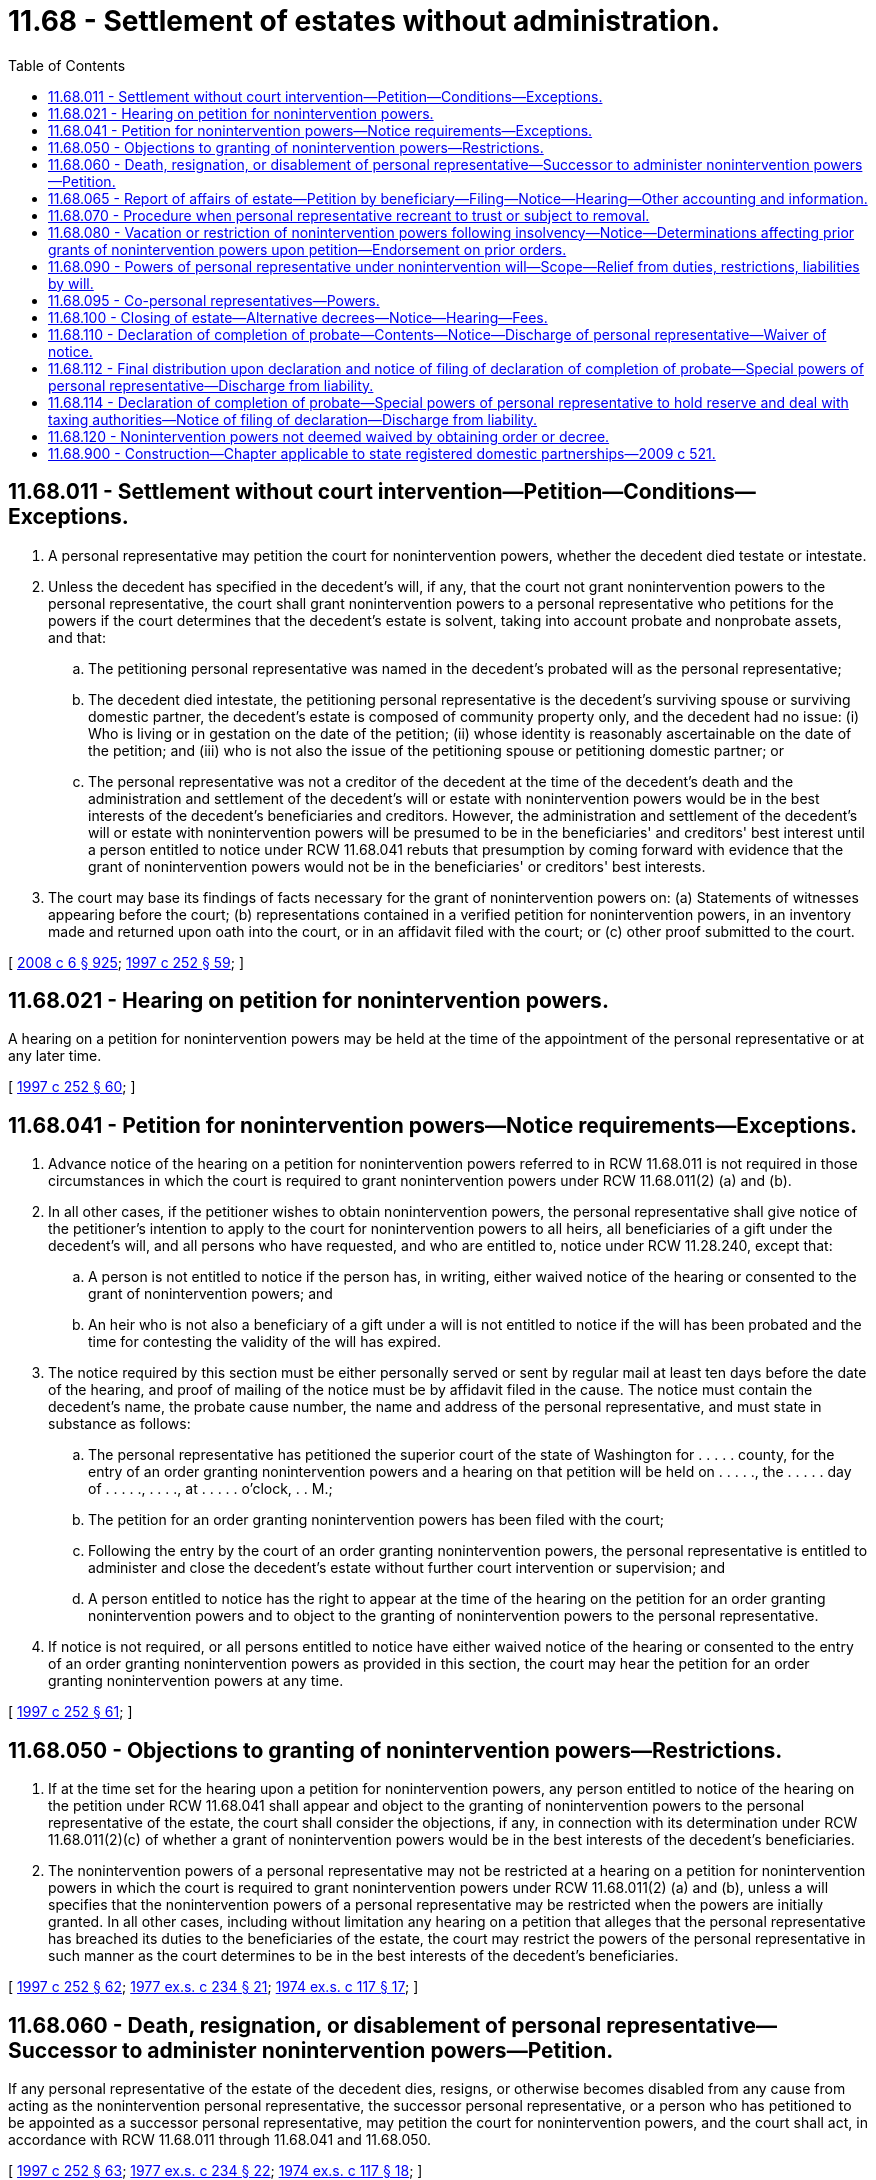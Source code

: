 = 11.68 - Settlement of estates without administration.
:toc:

== 11.68.011 - Settlement without court intervention—Petition—Conditions—Exceptions.
. A personal representative may petition the court for nonintervention powers, whether the decedent died testate or intestate.

. Unless the decedent has specified in the decedent's will, if any, that the court not grant nonintervention powers to the personal representative, the court shall grant nonintervention powers to a personal representative who petitions for the powers if the court determines that the decedent's estate is solvent, taking into account probate and nonprobate assets, and that:

.. The petitioning personal representative was named in the decedent's probated will as the personal representative;

.. The decedent died intestate, the petitioning personal representative is the decedent's surviving spouse or surviving domestic partner, the decedent's estate is composed of community property only, and the decedent had no issue: (i) Who is living or in gestation on the date of the petition; (ii) whose identity is reasonably ascertainable on the date of the petition; and (iii) who is not also the issue of the petitioning spouse or petitioning domestic partner; or

.. The personal representative was not a creditor of the decedent at the time of the decedent's death and the administration and settlement of the decedent's will or estate with nonintervention powers would be in the best interests of the decedent's beneficiaries and creditors. However, the administration and settlement of the decedent's will or estate with nonintervention powers will be presumed to be in the beneficiaries' and creditors' best interest until a person entitled to notice under RCW 11.68.041 rebuts that presumption by coming forward with evidence that the grant of nonintervention powers would not be in the beneficiaries' or creditors' best interests.

. The court may base its findings of facts necessary for the grant of nonintervention powers on: (a) Statements of witnesses appearing before the court; (b) representations contained in a verified petition for nonintervention powers, in an inventory made and returned upon oath into the court, or in an affidavit filed with the court; or (c) other proof submitted to the court.

[ http://lawfilesext.leg.wa.gov/biennium/2007-08/Pdf/Bills/Session%20Laws/House/3104-S2.SL.pdf?cite=2008%20c%206%20§%20925[2008 c 6 § 925]; http://lawfilesext.leg.wa.gov/biennium/1997-98/Pdf/Bills/Session%20Laws/Senate/5110-S.SL.pdf?cite=1997%20c%20252%20§%2059[1997 c 252 § 59]; ]

== 11.68.021 - Hearing on petition for nonintervention powers.
A hearing on a petition for nonintervention powers may be held at the time of the appointment of the personal representative or at any later time.

[ http://lawfilesext.leg.wa.gov/biennium/1997-98/Pdf/Bills/Session%20Laws/Senate/5110-S.SL.pdf?cite=1997%20c%20252%20§%2060[1997 c 252 § 60]; ]

== 11.68.041 - Petition for nonintervention powers—Notice requirements—Exceptions.
. Advance notice of the hearing on a petition for nonintervention powers referred to in RCW 11.68.011 is not required in those circumstances in which the court is required to grant nonintervention powers under RCW 11.68.011(2) (a) and (b).

. In all other cases, if the petitioner wishes to obtain nonintervention powers, the personal representative shall give notice of the petitioner's intention to apply to the court for nonintervention powers to all heirs, all beneficiaries of a gift under the decedent's will, and all persons who have requested, and who are entitled to, notice under RCW 11.28.240, except that:

.. A person is not entitled to notice if the person has, in writing, either waived notice of the hearing or consented to the grant of nonintervention powers; and

.. An heir who is not also a beneficiary of a gift under a will is not entitled to notice if the will has been probated and the time for contesting the validity of the will has expired.

. The notice required by this section must be either personally served or sent by regular mail at least ten days before the date of the hearing, and proof of mailing of the notice must be by affidavit filed in the cause. The notice must contain the decedent's name, the probate cause number, the name and address of the personal representative, and must state in substance as follows:

.. The personal representative has petitioned the superior court of the state of Washington for . . . . . county, for the entry of an order granting nonintervention powers and a hearing on that petition will be held on . . . . ., the . . . . . day of . . . . ., . . . ., at . . . . . o'clock, . . M.;

.. The petition for an order granting nonintervention powers has been filed with the court;

.. Following the entry by the court of an order granting nonintervention powers, the personal representative is entitled to administer and close the decedent's estate without further court intervention or supervision; and

.. A person entitled to notice has the right to appear at the time of the hearing on the petition for an order granting nonintervention powers and to object to the granting of nonintervention powers to the personal representative.

. If notice is not required, or all persons entitled to notice have either waived notice of the hearing or consented to the entry of an order granting nonintervention powers as provided in this section, the court may hear the petition for an order granting nonintervention powers at any time.

[ http://lawfilesext.leg.wa.gov/biennium/1997-98/Pdf/Bills/Session%20Laws/Senate/5110-S.SL.pdf?cite=1997%20c%20252%20§%2061[1997 c 252 § 61]; ]

== 11.68.050 - Objections to granting of nonintervention powers—Restrictions.
. If at the time set for the hearing upon a petition for nonintervention powers, any person entitled to notice of the hearing on the petition under RCW 11.68.041 shall appear and object to the granting of nonintervention powers to the personal representative of the estate, the court shall consider the objections, if any, in connection with its determination under RCW 11.68.011(2)(c) of whether a grant of nonintervention powers would be in the best interests of the decedent's beneficiaries.

. The nonintervention powers of a personal representative may not be restricted at a hearing on a petition for nonintervention powers in which the court is required to grant nonintervention powers under RCW 11.68.011(2) (a) and (b), unless a will specifies that the nonintervention powers of a personal representative may be restricted when the powers are initially granted. In all other cases, including without limitation any hearing on a petition that alleges that the personal representative has breached its duties to the beneficiaries of the estate, the court may restrict the powers of the personal representative in such manner as the court determines to be in the best interests of the decedent's beneficiaries.

[ http://lawfilesext.leg.wa.gov/biennium/1997-98/Pdf/Bills/Session%20Laws/Senate/5110-S.SL.pdf?cite=1997%20c%20252%20§%2062[1997 c 252 § 62]; http://leg.wa.gov/CodeReviser/documents/sessionlaw/1977ex1c234.pdf?cite=1977%20ex.s.%20c%20234%20§%2021[1977 ex.s. c 234 § 21]; http://leg.wa.gov/CodeReviser/documents/sessionlaw/1974ex1c117.pdf?cite=1974%20ex.s.%20c%20117%20§%2017[1974 ex.s. c 117 § 17]; ]

== 11.68.060 - Death, resignation, or disablement of personal representative—Successor to administer nonintervention powers—Petition.
If any personal representative of the estate of the decedent dies, resigns, or otherwise becomes disabled from any cause from acting as the nonintervention personal representative, the successor personal representative, or a person who has petitioned to be appointed as a successor personal representative, may petition the court for nonintervention powers, and the court shall act, in accordance with RCW 11.68.011 through 11.68.041 and 11.68.050.

[ http://lawfilesext.leg.wa.gov/biennium/1997-98/Pdf/Bills/Session%20Laws/Senate/5110-S.SL.pdf?cite=1997%20c%20252%20§%2063[1997 c 252 § 63]; http://leg.wa.gov/CodeReviser/documents/sessionlaw/1977ex1c234.pdf?cite=1977%20ex.s.%20c%20234%20§%2022[1977 ex.s. c 234 § 22]; http://leg.wa.gov/CodeReviser/documents/sessionlaw/1974ex1c117.pdf?cite=1974%20ex.s.%20c%20117%20§%2018[1974 ex.s. c 117 § 18]; ]

== 11.68.065 - Report of affairs of estate—Petition by beneficiary—Filing—Notice—Hearing—Other accounting and information.
A beneficiary whose interest in an estate has not been fully paid or distributed may petition the court for an order directing the personal representative to deliver a report of the affairs of the estate signed and verified by the personal representative. The petition may be filed at any time after one year from the day on which the report was last delivered, or, if none, then one year after the order appointing the personal representative. Upon hearing of the petition after due notice as required in RCW 11.96A.110, the court may, for good cause shown, order the personal representative to deliver to the petitioner the report for any period not covered by a previous report. The report for the period shall include such of the following as the court may order: A description of the amount and nature of all property, real and personal, that has come into the hands of the personal representative; a statement of all property collected and paid out or distributed by the personal representative; a statement of claims filed and allowed against the estate and those rejected; any estate, inheritance, or fiduciary income tax returns filed by the personal representative; and such other information as the order may require. This subsection does not limit any power the court might otherwise have at any time during the administration of the estate to require the personal representative to account or furnish other information to any person interested in the estate.

[ http://lawfilesext.leg.wa.gov/biennium/1999-00/Pdf/Bills/Session%20Laws/Senate/5196.SL.pdf?cite=1999%20c%2042%20§%20614[1999 c 42 § 614]; http://lawfilesext.leg.wa.gov/biennium/1997-98/Pdf/Bills/Session%20Laws/Senate/5110-S.SL.pdf?cite=1997%20c%20252%20§%2064[1997 c 252 § 64]; ]

== 11.68.070 - Procedure when personal representative recreant to trust or subject to removal.
If any personal representative who has been granted nonintervention powers fails to execute his or her trust faithfully or is subject to removal for any reason specified in RCW 11.28.250 as now or hereafter amended, upon petition of any unpaid creditor of the estate who has filed a claim or any heir, devisee, legatee, or of any person on behalf of any incompetent heir, devisee, or legatee, such petition being supported by affidavit which makes a prima facie showing of cause for removal or restriction of powers, the court shall cite such personal representative to appear before it, and if, upon hearing of the petition it appears that said personal representative has not faithfully discharged said trust or is subject to removal for any reason specified in RCW 11.28.250 as now or hereafter amended, then, in the discretion of the court the powers of the personal representative may be restricted or the personal representative may be removed and a successor appointed. In the event the court shall restrict the powers of the personal representative in any manner, it shall endorse the words "Powers restricted" upon the original order of solvency together with the date of said endorsement, and in all such cases the cost of the citation, hearing, and reasonable attorney's fees may be awarded as the court determines.

[ http://lawfilesext.leg.wa.gov/biennium/2009-10/Pdf/Bills/Session%20Laws/Senate/6239-S.SL.pdf?cite=2010%20c%208%20§%202057[2010 c 8 § 2057]; http://leg.wa.gov/CodeReviser/documents/sessionlaw/1977ex1c234.pdf?cite=1977%20ex.s.%20c%20234%20§%2023[1977 ex.s. c 234 § 23]; http://leg.wa.gov/CodeReviser/documents/sessionlaw/1974ex1c117.pdf?cite=1974%20ex.s.%20c%20117%20§%2019[1974 ex.s. c 117 § 19]; ]

== 11.68.080 - Vacation or restriction of nonintervention powers following insolvency—Notice—Determinations affecting prior grants of nonintervention powers upon petition—Endorsement on prior orders.
. Within ten days after the personal representative has received from alleged creditors under chapter 11.40 RCW claims that have an aggregate face value that, when added to the other debts and to the taxes and expenses of greater priority under applicable law, would appear to cause the estate to be insolvent, the personal representative shall notify in writing all beneficiaries under the decedent's will and, if any of the decedent's property will pass according to the laws of intestate succession, all heirs, together with any unpaid creditors, other than a creditor whose claim is then barred under chapter 11.40 RCW or the otherwise applicable statute of limitations, that the estate might be insolvent. The personal representative shall file a copy of the written notice with the court.

. Within ten days after an estate becomes insolvent, the personal representative shall petition under RCW 11.96A.080 for a determination of whether the court should reaffirm, rescind, or restrict in whole or in part any prior grant of nonintervention powers. Notice of the hearing must be given in accordance with RCW 11.96A.110.

. If, upon a petition under RCW 11.96A.080 of any personal representative, beneficiary under the decedent's will, heir if any of the decedent's property passes according to the laws of intestate succession, or any unpaid creditor with a claim that has been accepted or judicially determined to be enforceable, the court determines that the decedent's estate is insolvent, the court shall reaffirm, rescind, or restrict in whole or in part any prior grant of nonintervention powers to the extent necessary to protect the best interests of the beneficiaries and creditors of the estate.

. If the court rescinds or restricts a prior grant of nonintervention powers, the court shall endorse the term "powers rescinded" or "powers restricted" upon the prior order together with the date of the endorsement.

[ http://lawfilesext.leg.wa.gov/biennium/1999-00/Pdf/Bills/Session%20Laws/Senate/5196.SL.pdf?cite=1999%20c%2042%20§%20615[1999 c 42 § 615]; http://lawfilesext.leg.wa.gov/biennium/1997-98/Pdf/Bills/Session%20Laws/Senate/5110-S.SL.pdf?cite=1997%20c%20252%20§%2065[1997 c 252 § 65]; http://leg.wa.gov/CodeReviser/documents/sessionlaw/1977ex1c234.pdf?cite=1977%20ex.s.%20c%20234%20§%2024[1977 ex.s. c 234 § 24]; http://leg.wa.gov/CodeReviser/documents/sessionlaw/1974ex1c117.pdf?cite=1974%20ex.s.%20c%20117%20§%2020[1974 ex.s. c 117 § 20]; ]

== 11.68.090 - Powers of personal representative under nonintervention will—Scope—Relief from duties, restrictions, liabilities by will.
. Any personal representative acting under nonintervention powers may borrow money on the general credit of the estate and may mortgage, encumber, lease, sell, exchange, convey, and otherwise have the same powers, and be subject to the same limitations of liability, that a trustee has under chapters 11.98, 11.100, and 11.102 RCW with regard to the assets of the estate, both real and personal, all without an order of court and without notice, approval, or confirmation, and in all other respects administer and settle the estate of the decedent without intervention of court. Except as otherwise specifically provided in this title or by order of court, a personal representative acting under nonintervention powers may exercise the powers granted to a personal representative under chapter 11.76 RCW but is not obligated to comply with the duties imposed on personal representatives by that chapter. A party to such a transaction and the party's successors in interest are entitled to have it conclusively presumed that the transaction is necessary for the administration of the decedent's estate.

. Except as otherwise provided in chapter 11.108 RCW or elsewhere in order to preserve a marital deduction from estate taxes, a testator may by a will relieve the personal representative from any or all of the duties, restrictions, and liabilities imposed: Under common law; by chapters 11.54, 11.56, 11.100, 11.102, and 11.104A RCW; or by RCW 11.28.270 and 11.28.280, 11.68.095, and 11.98.070. In addition, a testator may likewise alter or deny any or all of the privileges and powers conferred by this title, and may add duties, restrictions, liabilities, privileges, or powers to those imposed or granted by this title. If any common law or any statute referenced earlier in this subsection is in conflict with a will, the will controls whether or not specific reference is made in the will to this section. However, notwithstanding the rest of this subsection, a personal representative may not be relieved of the duty to act in good faith and with honest judgment.

[ http://lawfilesext.leg.wa.gov/biennium/2011-12/Pdf/Bills/Session%20Laws/House/1051-S.SL.pdf?cite=2011%20c%20327%20§%203[2011 c 327 § 3]; http://lawfilesext.leg.wa.gov/biennium/2003-04/Pdf/Bills/Session%20Laws/House/1351.SL.pdf?cite=2003%20c%20254%20§%203[2003 c 254 § 3]; http://lawfilesext.leg.wa.gov/biennium/1997-98/Pdf/Bills/Session%20Laws/Senate/5110-S.SL.pdf?cite=1997%20c%20252%20§%2066[1997 c 252 § 66]; http://leg.wa.gov/CodeReviser/documents/sessionlaw/1988c29.pdf?cite=1988%20c%2029%20§%203[1988 c 29 § 3]; http://leg.wa.gov/CodeReviser/documents/sessionlaw/1985c30.pdf?cite=1985%20c%2030%20§%207[1985 c 30 § 7]; http://leg.wa.gov/CodeReviser/documents/sessionlaw/1984c149.pdf?cite=1984%20c%20149%20§%2010[1984 c 149 § 10]; http://leg.wa.gov/CodeReviser/documents/sessionlaw/1974ex1c117.pdf?cite=1974%20ex.s.%20c%20117%20§%2021[1974 ex.s. c 117 § 21]; ]

== 11.68.095 - Co-personal representatives—Powers.
All of the provisions of RCW 11.98.016 regarding the exercise of powers by co-trustees of a trust shall apply to the co-personal representatives of an estate in which the co-personal representatives have been granted nonintervention powers, as if, for purposes of the interpretation of that law, co-personal representatives were co-trustees and an estate were a trust.

[ http://lawfilesext.leg.wa.gov/biennium/1997-98/Pdf/Bills/Session%20Laws/Senate/5110-S.SL.pdf?cite=1997%20c%20252%20§%2067[1997 c 252 § 67]; ]

== 11.68.100 - Closing of estate—Alternative decrees—Notice—Hearing—Fees.
. When the estate is ready to be closed, the court, upon application by the personal representative who has nonintervention powers, shall have the authority and it shall be its duty, to make and cause to be entered a decree which either:

.. Finds and adjudges that all approved claims of the decedent have been paid, finds and adjudges the heirs of the decedent or those persons entitled to take under his or her will, and distributes the property of the decedent to the persons entitled thereto; or

.. Approves the accounting of the personal representative and settles the estate of the decedent in the manner provided for in the administration of those estates in which the personal representative has not acquired nonintervention powers.

. Either decree provided for in this section shall be made after notice given as provided for in the settlement of estates by a personal representative who has not acquired nonintervention powers. The petition for either decree provided for in this section shall state the fees paid or proposed to be paid to the personal representative, his or her attorneys, accountants, and appraisers, and any heir, devisee, or legatee whose interest in the assets of a decedent's estate would be reduced by the payment of said fees shall receive a copy of said petition with the notice of hearing thereon; at the request of the personal representative or any said heir, devisee, or legatee, the court shall, at the time of the hearing on either petition, determine the reasonableness of said fees. The court shall take into consideration all criteria forming the basis for the determination of the amount of such fees as contained in the code of professional responsibility; in determining the reasonableness of the fees charged by any personal representative, accountants, and appraisers the court shall take into consideration the criteria forming the basis for the determination of attorney's fees, to the extent applicable, and any other factors which the court determines to be relevant in the determination of the amount of fees to be paid to such personal representative.

[ http://lawfilesext.leg.wa.gov/biennium/2009-10/Pdf/Bills/Session%20Laws/Senate/6239-S.SL.pdf?cite=2010%20c%208%20§%202058[2010 c 8 § 2058]; http://leg.wa.gov/CodeReviser/documents/sessionlaw/1977ex1c234.pdf?cite=1977%20ex.s.%20c%20234%20§%2025[1977 ex.s. c 234 § 25]; http://leg.wa.gov/CodeReviser/documents/sessionlaw/1974ex1c117.pdf?cite=1974%20ex.s.%20c%20117%20§%2022[1974 ex.s. c 117 § 22]; ]

== 11.68.110 - Declaration of completion of probate—Contents—Notice—Discharge of personal representative—Waiver of notice.
. If a personal representative who has acquired nonintervention powers does not apply to the court for either of the final decrees provided for in RCW 11.68.100 as now or hereafter amended, the personal representative shall, when the administration of the estate has been completed, file a declaration that must state as follows:

.. The date of the decedent's death and the decedent's residence at the time of death;

.. Whether or not the decedent died testate or intestate;

.. If the decedent died testate, the date of the decedent's last will and testament and the date of the order probating the will;

.. That each creditor's claim which was justly due and properly presented as required by law has been paid or otherwise disposed of by agreement with the creditor, and that the amount of estate taxes due as the result of the decedent's death has been determined, settled, and paid;

.. That the personal representative has completed the administration of the decedent's estate without court intervention, and the estate is ready to be closed;

.. If the decedent died intestate, the names, addresses (if known), and relationship of each heir of the decedent, together with the distributive share of each heir; and

.. The amount of fees paid or to be paid to each of the following: (i) Personal representative or representatives; (ii) lawyer or lawyers; (iii) appraiser or appraisers; and (iv) accountant or accountants; and that the personal representative believes the fees to be reasonable and does not intend to obtain court approval of the amount of the fees or to submit an estate accounting to the court for approval.

. Subject to the requirement of notice as provided in this section, unless an heir, devisee, or legatee of a decedent petitions the court either for an order requiring the personal representative to obtain court approval of the amount of fees paid or to be paid to the personal representative, lawyers, appraisers, or accountants, or for an order requiring an accounting, or both, within thirty days from the date of filing a declaration of completion of probate, the personal representative will be automatically discharged without further order of the court and the representative's powers will cease thirty days after the filing of the declaration of completion of probate, and the declaration of completion of probate shall, at that time, be the equivalent of the entry of a decree of distribution in accordance with chapter 11.76 RCW for all legal intents and purposes.

. Within five days of the date of the filing of the declaration of completion, the personal representative or the personal representative's lawyer shall mail a copy of the declaration of completion to each heir, legatee, or devisee of the decedent, who: (a) Has not waived notice of the filing, in writing, filed in the cause; and (b) either has not received the full amount of the distribution to which the heir, legatee, or devisee is entitled or has a property right that might be affected adversely by the discharge of the personal representative under this section, together with a notice which shall be substantially as follows:

 CAPTIONOFCASENOTICE OF FILING OFDECLARATION OF COMPLETIONOF PROBATENOTICE IS GIVEN that the attached Declaration of Completion of Probate was filed by the undersigned in the above-entitled court on the  . . . . day of  . . . . . ., (year) . . . .; unless you shall file a petition in the above-entitled court requesting the court to approve the reasonableness of the fees, or for an accounting, or both, and serve a copy thereof upon the personal representative or the personal representative's lawyer, within thirty days after the date of the filing, the amount of fees paid or to be paid will be deemed reasonable, the acts of the personal representative will be deemed approved, the personal representative will be automatically discharged without further order of the court, and the Declaration of Completion of Probate will be final and deemed the equivalent of a Decree of Distribution entered under chapter 11.76 RCW.If you file and serve a petition within the period specified, the undersigned will request the court to fix a time and place for the hearing of your petition, and you will be notified of the time and place thereof, by mail, or personal service, not less than ten days before the hearing on the petition.Dated this  . . . . day of  . . . . . ., (year) . . . .. . . . Personal Representative

 

CAPTION

OF

CASE

NOTICE OF FILING OF

DECLARATION OF COMPLETION

OF PROBATE

NOTICE IS GIVEN that the attached Declaration of Completion of Probate was filed by the undersigned in the above-entitled court on the  . . . . day of  . . . . . ., (year) . . . .; unless you shall file a petition in the above-entitled court requesting the court to approve the reasonableness of the fees, or for an accounting, or both, and serve a copy thereof upon the personal representative or the personal representative's lawyer, within thirty days after the date of the filing, the amount of fees paid or to be paid will be deemed reasonable, the acts of the personal representative will be deemed approved, the personal representative will be automatically discharged without further order of the court, and the Declaration of Completion of Probate will be final and deemed the equivalent of a Decree of Distribution entered under chapter 11.76 RCW.

If you file and serve a petition within the period specified, the undersigned will request the court to fix a time and place for the hearing of your petition, and you will be notified of the time and place thereof, by mail, or personal service, not less than ten days before the hearing on the petition.

Dated this  . . . . day of  . . . . . ., (year) . . . .

. . . .

 

Personal Representative

. If all heirs, devisees, and legatees of the decedent entitled to notice under this section waive, in writing, the notice required by this section, the personal representative will be automatically discharged without further order of the court and the declaration of completion of probate will become effective as a decree of distribution upon the date of filing thereof. In those instances where the personal representative has been required to furnish bond, and a declaration of completion is filed pursuant to this section, any bond furnished by the personal representative shall be automatically discharged upon the discharge of the personal representative.

[ http://lawfilesext.leg.wa.gov/biennium/2015-16/Pdf/Bills/Session%20Laws/House/2359-S.SL.pdf?cite=2016%20c%20202%20§%208[2016 c 202 § 8]; http://lawfilesext.leg.wa.gov/biennium/1997-98/Pdf/Bills/Session%20Laws/Senate/6181-S.SL.pdf?cite=1998%20c%20292%20§%20202[1998 c 292 § 202]; http://lawfilesext.leg.wa.gov/biennium/1997-98/Pdf/Bills/Session%20Laws/Senate/5110-S.SL.pdf?cite=1997%20c%20252%20§%2068[1997 c 252 § 68]; http://leg.wa.gov/CodeReviser/documents/sessionlaw/1990c180.pdf?cite=1990%20c%20180%20§%205[1990 c 180 § 5]; http://leg.wa.gov/CodeReviser/documents/sessionlaw/1985c30.pdf?cite=1985%20c%2030%20§%208[1985 c 30 § 8]; http://leg.wa.gov/CodeReviser/documents/sessionlaw/1984c149.pdf?cite=1984%20c%20149%20§%2011[1984 c 149 § 11]; http://leg.wa.gov/CodeReviser/documents/sessionlaw/1977ex1c234.pdf?cite=1977%20ex.s.%20c%20234%20§%2026[1977 ex.s. c 234 § 26]; http://leg.wa.gov/CodeReviser/documents/sessionlaw/1974ex1c117.pdf?cite=1974%20ex.s.%20c%20117%20§%2023[1974 ex.s. c 117 § 23]; ]

== 11.68.112 - Final distribution upon declaration and notice of filing of declaration of completion of probate—Special powers of personal representative—Discharge from liability.
If the declaration of completion of probate and the notice of filing of declaration of completion of probate state that the personal representative intends to make final distribution within five business days after the final date on which a beneficiary could petition for an order to approve fees or to require an accounting, which date is referred to in this section as the "effective date of the declaration of completion," and if the notice of filing of declaration of completion of probate sent to each beneficiary who has not received everything to which that beneficiary is entitled from the decedent's estate specifies the amount of the minimum distribution to be made to that beneficiary, the personal representative retains, for five business days following the effective date of the declaration of completion, the power to make the stated minimum distributions. In this case, the personal representative is discharged from all claims other than those relating to the actual distribution of the reserve, at the effective date of the declaration of completion. The personal representative is only discharged from liability for the distribution of the reserve when the whole reserve has been distributed and each beneficiary has received at least the distribution which that beneficiary's notice stated that the beneficiary would receive.

[ http://lawfilesext.leg.wa.gov/biennium/1997-98/Pdf/Bills/Session%20Laws/Senate/5110-S.SL.pdf?cite=1997%20c%20252%20§%2069[1997 c 252 § 69]; ]

== 11.68.114 - Declaration of completion of probate—Special powers of personal representative to hold reserve and deal with taxing authorities—Notice of filing of declaration—Discharge from liability.
. The personal representative retains the powers to: Deal with the taxing authority of any federal, state, or local government; hold a reserve in an amount not to exceed three thousand dollars, for the determination and payment of any additional taxes, interest, and penalties, and of all reasonable expenses related directly or indirectly to such determination or payment; pay from the reserve the reasonable expenses, including compensation for services rendered or goods provided by the personal representative or by the personal representative's employees, independent contractors, and other agents, in addition to any taxes, interest, or penalties assessed by a taxing authority; receive and hold any credit, including interest, from any taxing authority; and distribute the residue of the reserve to the intended beneficiaries of the reserve; if:

.. In lieu of the statement set forth in RCW 11.68.110(1)(e), the declaration of completion of probate states that:

The personal representative has completed the administration of the decedent's estate without court intervention, and the estate is ready to be closed, except for the determination of taxes and of interest and penalties thereon as permitted under this section;

and

.. The notice of the filing of declaration of completion of probate must be in substantially the following form:

CAPTIONNOTICE OF FILING OFOFDECLARATION OF COMPLETIONCASEOF PROBATE

CAPTION

NOTICE OF FILING OF

OF

DECLARATION OF COMPLETION

CASE

OF PROBATE

NOTICE IS GIVEN that the attached Declaration of Completion of Probate was filed by the undersigned in the above-entitled court on the . . . day of . . . . , . . . .; unless you file a petition in the above-entitled court requesting the court to approve the reasonableness of the fees, or for an accounting, or both, and serve a copy thereof upon the personal representative or the personal representative's lawyer, within thirty days after the date of the filing:

... The schedule of fees set forth in the Declaration of Completion of Probate will be deemed reasonable;

... The Declaration of Completion of Probate will be final and deemed the equivalent of a Decree of Distribution entered under chapter 11.76 RCW;

... The acts that the personal representative performed before the Declaration of Completion of Probate was filed will be deemed approved, and the personal representative will be automatically discharged without further order of the court with respect to all such acts; and

... The personal representative will retain the power to deal with the taxing authorities, together with $. . . . for the determination and payment of all remaining tax obligations. Only that portion of the reserve that remains after the settlement of any tax liability, and the payment of any expenses associated with such settlement, will be distributed to the persons legally entitled to the reserve.

. If the requirements in subsection (1) of this section are met, the personal representative is discharged from all claims other than those relating to the settlement of any tax obligations and the actual distribution of the reserve, at the effective date of the declaration of completion. The personal representative is discharged from liability from the settlement of any tax obligations and the distribution of the reserve, and the personal representative's powers cease, thirty days after the personal representative has mailed to those persons who would have shared in the distribution of the reserve had the reserve remained intact and has filed with the court copies of checks or receipts showing how the reserve was in fact distributed, unless a person with an interest in the reserve petitions the court earlier within the thirty-day period for an order requiring an accounting of the reserve or an order determining the reasonableness, or lack of reasonableness, of distributions made from the reserve. If the personal representative has been required to furnish a bond, any bond furnished by the personal representative is automatically discharged upon the final discharge of the personal representative.

[ http://lawfilesext.leg.wa.gov/biennium/1997-98/Pdf/Bills/Session%20Laws/Senate/6181-S.SL.pdf?cite=1998%20c%20292%20§%20203[1998 c 292 § 203]; http://lawfilesext.leg.wa.gov/biennium/1997-98/Pdf/Bills/Session%20Laws/Senate/5110-S.SL.pdf?cite=1997%20c%20252%20§%2070[1997 c 252 § 70]; ]

== 11.68.120 - Nonintervention powers not deemed waived by obtaining order or decree.
A personal representative who has acquired nonintervention powers in accordance with this chapter shall not be deemed to have waived his or her nonintervention powers by obtaining any order or decree during the course of his or her administration of the estate.

[ http://lawfilesext.leg.wa.gov/biennium/2009-10/Pdf/Bills/Session%20Laws/Senate/6239-S.SL.pdf?cite=2010%20c%208%20§%202059[2010 c 8 § 2059]; http://leg.wa.gov/CodeReviser/documents/sessionlaw/1974ex1c117.pdf?cite=1974%20ex.s.%20c%20117%20§%2024[1974 ex.s. c 117 § 24]; ]

== 11.68.900 - Construction—Chapter applicable to state registered domestic partnerships—2009 c 521.
For the purposes of this chapter, the terms spouse, marriage, marital, husband, wife, widow, widower, next of kin, and family shall be interpreted as applying equally to state registered domestic partnerships or individuals in state registered domestic partnerships as well as to marital relationships and married persons, and references to dissolution of marriage shall apply equally to state registered domestic partnerships that have been terminated, dissolved, or invalidated, to the extent that such interpretation does not conflict with federal law. Where necessary to implement chapter 521, Laws of 2009, gender-specific terms such as husband and wife used in any statute, rule, or other law shall be construed to be gender neutral, and applicable to individuals in state registered domestic partnerships.

[ http://lawfilesext.leg.wa.gov/biennium/2009-10/Pdf/Bills/Session%20Laws/Senate/5688-S2.SL.pdf?cite=2009%20c%20521%20§%2034[2009 c 521 § 34]; ]

